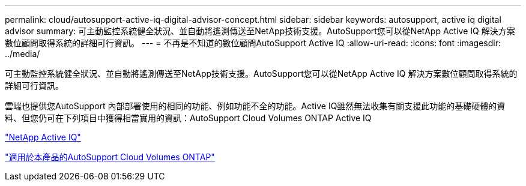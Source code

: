 ---
permalink: cloud/autosupport-active-iq-digital-advisor-concept.html 
sidebar: sidebar 
keywords: autosupport, active iq digital advisor 
summary: 可主動監控系統健全狀況、並自動將遙測傳送至NetApp技術支援。AutoSupport您可以從NetApp Active IQ 解決方案數位顧問取得系統的詳細可行資訊。 
---
= 不再是不知道的數位顧問AutoSupport Active IQ
:allow-uri-read: 
:icons: font
:imagesdir: ../media/


[role="lead"]
可主動監控系統健全狀況、並自動將遙測傳送至NetApp技術支援。AutoSupport您可以從NetApp Active IQ 解決方案數位顧問取得系統的詳細可行資訊。

雲端也提供您AutoSupport 內部部署使用的相同的功能、例如功能不全的功能。Active IQ雖然無法收集有關支援此功能的基礎硬體的資料、但您仍可在下列項目中獲得相當實用的資訊：AutoSupport Cloud Volumes ONTAP Active IQ

https://www.netapp.com/us/products/data-infrastructure-management/active-iq.aspx["NetApp Active IQ"]

https://docs.netapp.com/us-en/occm/task_setting_up_ontap_cloud.html["適用於本產品的AutoSupport Cloud Volumes ONTAP"]
